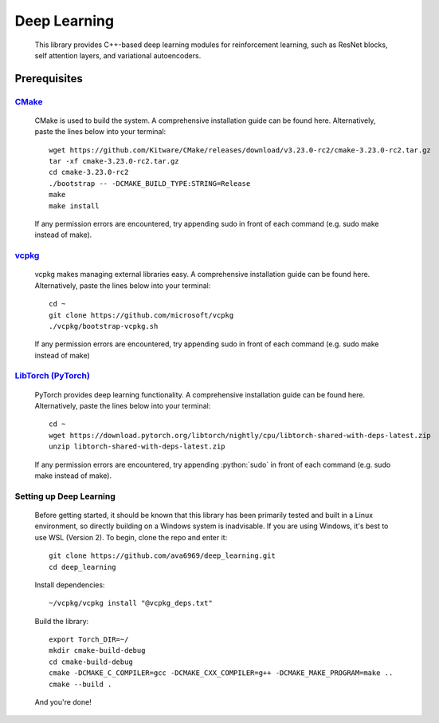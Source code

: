 .. _vcpkg: https://vcpkg.io/en/index.html

.. _CMake: https://cmake.org/

.. _LibTorch (PyTorch): https://pytorch.org/

.. role:: python(code)
  :language: python
  :class: highlight

Deep Learning
####

    This library provides C++-based deep learning modules for reinforcement learning,
    such as ResNet blocks, self attention layers, and variational autoencoders.

Prerequisites
****

`CMake`_
^^^^
    CMake is used to build the system. A comprehensive installation guide can be found here. Alternatively,
    paste the lines below into your terminal::

        wget https://github.com/Kitware/CMake/releases/download/v3.23.0-rc2/cmake-3.23.0-rc2.tar.gz
        tar -xf cmake-3.23.0-rc2.tar.gz
        cd cmake-3.23.0-rc2
        ./bootstrap -- -DCMAKE_BUILD_TYPE:STRING=Release
        make
        make install

    If any permission errors are encountered, try appending sudo in front of each command (e.g. sudo make instead of make).

`vcpkg`_
^^^^
    vcpkg makes managing external libraries easy. A comprehensive installation guide can be found here. Alternatively,
    paste the lines below into your terminal::

        cd ~
        git clone https://github.com/microsoft/vcpkg
        ./vcpkg/bootstrap-vcpkg.sh
    If any permission errors are encountered, try appending sudo in front of each command (e.g. sudo make instead of
    make)

`LibTorch (PyTorch)`_
^^^^
    PyTorch provides deep learning functionality. A comprehensive installation guide can be found here. Alternatively,
    paste the lines below into your terminal::

        cd ~
        wget https://download.pytorch.org/libtorch/nightly/cpu/libtorch-shared-with-deps-latest.zip
        unzip libtorch-shared-with-deps-latest.zip
    If any permission errors are encountered, try appending :python:`sudo` in front of each command (e.g. sudo make
    instead of make).

Setting up Deep Learning
^^^^
    Before getting started, it should be known that this library has been primarily tested and built in a Linux
    environment, so directly building on a Windows system is inadvisable. If you are using Windows, it's best to use WSL
    (Version 2).
    To begin, clone the repo and enter it::

        git clone https://github.com/ava6969/deep_learning.git
        cd deep_learning
    Install dependencies::

        ~/vcpkg/vcpkg install "@vcpkg_deps.txt"
    Build the library::

        export Torch_DIR=~/
        mkdir cmake-build-debug
        cd cmake-build-debug
        cmake -DCMAKE_C_COMPILER=gcc -DCMAKE_CXX_COMPILER=g++ -DCMAKE_MAKE_PROGRAM=make ..
        cmake --build .
    And you're done!